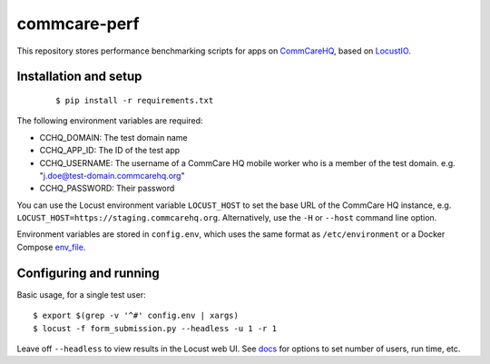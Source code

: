 commcare-perf
#############

This repository stores performance benchmarking scripts for apps on
`CommCareHQ <https://github.com/dimagi/commcare-hq/>`_,
based on `LocustIO <https://locust.io/>`_.

Installation and setup
^^^^^^^^^^^^^^^^^^^^^^

 ::

    $ pip install -r requirements.txt

The following environment variables are required:

* CCHQ_DOMAIN: The test domain name
* CCHQ_APP_ID: The ID of the test app
* CCHQ_USERNAME: The username of a CommCare HQ mobile worker who is a
  member of the test domain. e.g. "j.doe@test-domain.commcarehq.org"
* CCHQ_PASSWORD: Their password

You can use the Locust environment variable ``LOCUST_HOST`` to set the
base URL of the CommCare HQ instance, e.g.
``LOCUST_HOST=https://staging.commcarehq.org``. Alternatively, use
the ``-H`` or ``--host`` command line option.

Environment variables are stored in ``config.env``, which uses the same
format as ``/etc/environment`` or a Docker Compose `env_file`_.

Configuring and running
^^^^^^^^^^^^^^^^^^^^^^^

Basic usage, for a single test user::

    $ export $(grep -v '^#' config.env | xargs)
    $ locust -f form_submission.py --headless -u 1 -r 1

Leave off ``--headless`` to view results in the Locust web UI. See
`docs`_ for options to set number of users, run time, etc.


.. _env_file: https://docs.docker.com/compose/env-file/
.. _docs: https://docs.locust.io/en/stable/running-locust-without-web-ui.html
